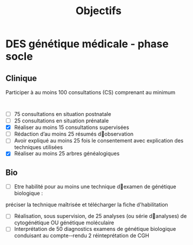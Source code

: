 #+title: Objectifs

* DES génétique médicale - phase socle
** Clinique
Participer à au moins 100 consultations (CS) comprenant au minimum
:
- [ ] 75 consultations en situation postnatale
- [ ] 25 consultations en situation prénatale
- [X] Réaliser au moins 15 consultations supervisées
- [ ] Rédaction d’au moins 25 résumés d􀁠observation
- [ ] Avoir expliqué au moins 25 fois le consentement avec explication des techniques utilisées
- [X] Réaliser au moins 25 arbres généalogiques
** Bio
- [ ] Etre habilité pour au moins une technique d􀁠examen de génétique biologique :
préciser la technique maîtrisée et télécharger la fiche d'habilitation
- [ ] Réalisation, sous supervision, de 25 analyses (ou série d􀁠analyses) de cytogénétique OU génétique moléculaire
- [ ] Interprétation de 50 diagnostics examens de génétique biologique conduisant au compte-­‐rendu
  2 réinteprétation de CGH
